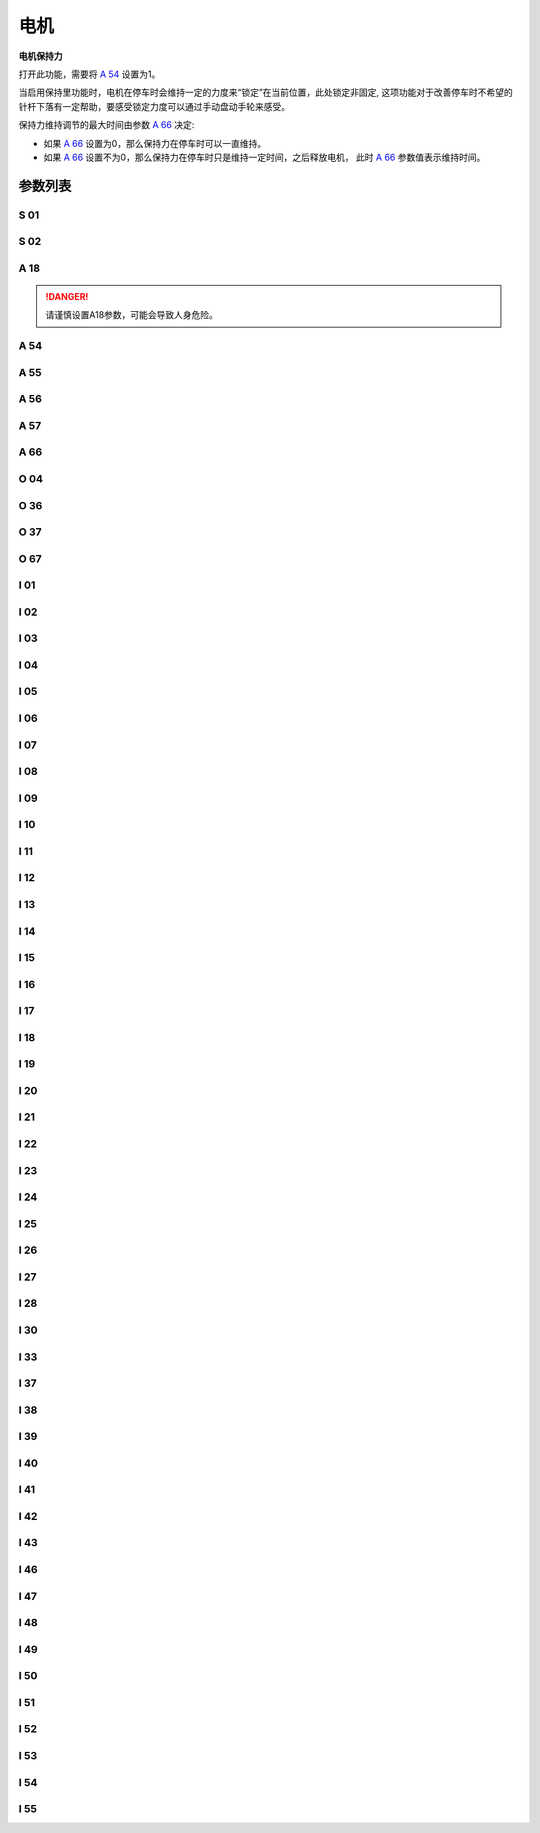 .. _motor: 

=====
电机
=====

**电机保持力**

打开此功能，需要将 `A 54`_ 设置为1。

当启用保持里功能时，电机在停车时会维持一定的力度来“锁定”在当前位置，此处锁定非固定,
这项功能对于改善停车时不希望的针杆下落有一定帮助，要感受锁定力度可以通过手动盘动手轮来感受。

保持力维持调节的最大时间由参数 `A 66`_ 决定:

- 如果 `A 66`_ 设置为0，那么保持力在停车时可以一直维持。
- 如果 `A 66`_ 设置不为0，那么保持力在停车时只是维持一定时间，之后释放电机，
  此时 `A 66`_ 参数值表示维持时间。

参数列表
========

S 01
----

.. dropdown:: 最高限速 <...>
   :animate: fade-in-slide-down
   
   -Max  4500
   -Min  100
   -Unit  spm
   -Description  调速器踩至最深时的最大速度。
     
S 02
----
.. dropdown:: 最低缝速 <...>
   :animate: fade-in-slide-down
  
   -Max  4500
   -Min  100
   -Unit  spm
   -Description  调速器处于位置1即低速段时的缝制速度，也是补针速度。

     
A 18
----
.. dropdown:: 上电自动上针位 <...>
   :animate: fade-in-slide-down
  
   -Max  4500
   -Min  100
   -Unit  spm
   -Description  
     | 上电后电机自动运行至上针位：
     | 0 = 关闭；
     | 1 = 打开。

.. danger:: 
   请谨慎设置A18参数，可能会导致人身危险。

A 54
----

.. dropdown:: 电机保持力 <...>
   :animate: fade-in-slide-down
  
   -Max  1
   -Min  0
   -Unit  --
   -Description  
     | 停车时是否让电机维持一定的力度来锁定在当前位置：
     | 0 = 关闭；
     | 1 = 打开。

A 55
----

.. dropdown:: 锁定齿 <...>
   :animate: fade-in-slide-down
  
   -Max  720
   -Min  1
   -Unit  --
   -Description  锁定在此角度内。

A 56
----

.. dropdown:: 偏移角度大于此值开始调节 <...>
   :animate: fade-in-slide-down
  
   -Max  720
   -Min  1
   -Unit  --
   -Description  位置误差大于此值开始调节。

A 57
----

.. dropdown:: 偏移角度小于此值调节结束 <...>
   :animate: fade-in-slide-down
  
   -Max  720
   -Min  1
   -Unit  --
   -Description  位置误差小于此值结束调节。

A 66
----

.. dropdown:: 电机保持力模式 <...>
   :animate: fade-in-slide-down
  
   -Max  1
   -Min  0
   -Unit  --
   -Description
     | 0 = 一直维持；
     | 不为0 = 此参数表示维持的时间，设置的时间过后保持力消失。

O 04
----

.. dropdown:: 机头同步信号来源  <...>
   :animate: fade-in-slide-down
  
   -Max  1
   -Min  0
   -Unit  --
   -Description  
     | 0 = 外置针位检测器；
     | 1 = 电机自带。

O 36
----

.. dropdown:: 输入速度打折 <...>
   :animate: fade-in-slide-down
  
   -Max  5
   -Min  0
   -Unit  --
   -Description  对输入速度比例缩小使机器运行速度比设定低。

O 37
----

.. dropdown:: 简易模式 <...>
   :animate: fade-in-slide-down
  
   -Max  1
   -Min  0
   -Unit  --
   -Description
     | 简易模式下，除了电机可以运行, 没有缝型、剪线、停针位等功能：
     | 0 = 关闭；
     | 1 = 打开。

O 67
----

.. dropdown:: 电机旋转方向 <...>
   :animate: fade-in-slide-down
  
   -Max  1
   -Min  0
   -Unit  --
   -Description
     | 0 = 逆时针；
     | 1 = 顺时针，视角为手轮方向看电机。  

I 01
----

.. dropdown:: 加速度 <...>
   :animate: fade-in-slide-down
  
   -Max  500
   -Min  150
   -Unit  毫秒
   -Description  0~4500rpm加速时间。

I 02
----

.. dropdown:: 减速度 <...>
   :animate: fade-in-slide-down
  
   -Max  500
   -Min  150
   -Unit  毫秒
   -Description  4500rpm~0减速时间。

I 03
----

.. dropdown:: 电角度 <...>
   :animate: fade-in-slide-down
  
   -Max  4096
   -Min  0
   -Unit  --
   -Description  电角度补偿值。

I 04
----

.. dropdown:: 传动比 <...>
   :animate: fade-in-slide-down
  
   -Max  4096
   -Min  1 
   -Unit  --
   -Description  主轴转动一周对应的电机编码信号数量。

I 05
----

.. dropdown:: Kp(CSC-t) <...>
   :animate: fade-in-slide-down
  
   -Max  9999
   -Min  0
   -Unit  --
   -Description  剪线速度环Kp。

I 06
----

.. dropdown:: Kp增益(CSC-t) <...>
   :animate: fade-in-slide-down
  
   -Max  99
   -Min  0
   -Unit  --
   -Description  剪线速度环Kp增益系数。

I 07
----

.. dropdown:: Ki(CSC-t)  <...>
   :animate: fade-in-slide-down
  
   -Max  9999
   -Min  0
   -Unit  --
   -Description  剪线速度环Ki。

I 08
----

.. dropdown:: Ki增益(CSC-t) <...>
   :animate: fade-in-slide-down
  
   -Max  99
   -Min  0
   -Unit  --
   -Description  剪线速度环Ki增益。

I 09
----

.. dropdown:: Kp(CSC) <...>
   :animate: fade-in-slide-down
  
   -Max  9999
   -Min  0
   -Unit  --
   -Description  速度环Kp。

I 10
----

.. dropdown:: Kp增益(CSC) <...>
   :animate: fade-in-slide-down
  
   -Max  99
   -Min  0
   -Unit  --
   -Description  速度环Kp增益。

I 11
----

.. dropdown:: Ki(CSC) <...>
   :animate: fade-in-slide-down
  
   -Max  9999
   -Min  0
   -Unit  --
   -Description  速度环Ki。

I 12
----

.. dropdown:: Ki增益(CSC) <...>
   :animate: fade-in-slide-down
  
   -Max  99
   -Min  0
   -Unit  --
   -Description  速度环Ki增益。


I 13
----

.. dropdown:: 输出上限(CSC) <...>
   :animate: fade-in-slide-down
  
   -Max  20
   -Min  1
   -Unit  --
   -Description  速度环输出上限。


I 14
----

.. dropdown:: 前馈(CSC) <...>
   :animate: fade-in-slide-down
  
   -Max  500
   -Min  0
   -Unit  --
   -Description  速度环前馈系数。

I 15
----

.. dropdown:: Kp(CCC-d) <...>
   :animate: fade-in-slide-down
  
   -Max  9999
   -Min  0
   -Unit  --
   -Description  电流环d轴Kp。

I 16
----

.. dropdown:: Kp增益(CCC-d) <...>
   :animate: fade-in-slide-down
  
   -Max  99
   -Min  0
   -Unit  --
   -Description  电流环d轴Kp增益。

I 17
----

.. dropdown:: Ki(CCC-d) <...>
   :animate: fade-in-slide-down
  
   -Max  9999
   -Min  0
   -Unit  --
   -Description  电流环d轴Ki。

I 18
----

.. dropdown:: Ki增益(CCC-d) <...>
   :animate: fade-in-slide-down
  
   -Max  99
   -Min  0
   -Unit  --
   -Description  电流环d轴Ki增益。

I 19
----

.. dropdown:: 输出上限(CCC-d) <...>
   :animate: fade-in-slide-down
  
   -Max  3276
   -Min  0
   -Unit  --
   -Description  电流环Id输出上限。

I 20
----

.. dropdown:: 输出下限(CCC-d) <...>
   :animate: fade-in-slide-down
  
   -Max  3276
   -Min  0
   -Unit  --
   -Description  电流环Id输出下限。

I 21
----

.. dropdown:: Kp(CCC-q) <...>
   :animate: fade-in-slide-down
  
   -Max  9999
   -Min  0
   -Unit  --
   -Description  电流环q轴Kp。

I 22
----

.. dropdown:: Kp增益(CCC-q) <...>
   :animate: fade-in-slide-down
  
   -Max  99
   -Min  0
   -Unit  --
   -Description  电流环q轴Kp增益。

I 23
----

.. dropdown:: Ki(CCC-q) <...>
   :animate: fade-in-slide-down
  
   -Max  9999
   -Min  0
   -Unit  --
   -Description  电流环q轴Ki。

I 24
----

.. dropdown:: Ki增益(CCC-q) <...>
   :animate: fade-in-slide-down
  
   -Max  9999
   -Min  0
   -Unit  --
   -Description  电流环q轴Ki增益。

I 25
----

.. dropdown:: 输出上限(CCC-q) <...>
   :animate: fade-in-slide-down
  
   -Max  3276
   -Min  0
   -Unit  --
   -Description  电流环Iq输出上限。

I 26
----

.. dropdown:: 输出下限(CCC-q) <...>
   :animate: fade-in-slide-down
  
   -Max  3276
   -Min  0
   -Unit  --
   -Description  电流环Iq输出下限。

I 27
----

.. dropdown:: 码盘分辨率 <...>
   :animate: fade-in-slide-down
  
   -Max  9999
   -Min  1
   -Unit  --
   -Description  电机编码器的每圈线数。

I 28
----

.. dropdown:: 停车流程限时 <...>
   :animate: fade-in-slide-down
  
   -Max  9999
   -Min  0
   -Unit  毫秒
   -Description  停车流程中距离电机刹停的时间。

I 30
----

.. dropdown:: 停车模式 <...>
   :animate: fade-in-slide-down
  
   -Max  1
   -Min  0 
   -Unit  --
   -Description
     | 选择到达目标位置的模式：
     | 0 = 速度模式；
     | 1 = 位置模式。 


I 33
----

.. dropdown:: 机械零点偏移量 <...>
   :animate: fade-in-slide-down
  
   -Max  1
   -Min  0 
   -Unit  --
   -Description  机械零点距离电机同步点的偏移量。

I 37
----

.. dropdown:: 刹车P-S阶段距离 <...>
   :animate: fade-in-slide-down
  
   -Max  359
   -Min  0 
   -Unit  1°
   -Description  刹车角度与速度规划阶段的距离。

I 38
----

.. dropdown:: 刹车P-S阶段初速度 <...>
   :animate: fade-in-slide-down
  
   -Max  500
   -Min  100 
   -Unit  spm
   -Description  刹车角度与速度规划阶段的入口速度。

I 39
----

.. dropdown:: 刹车P-S阶段末速度 <...>
   :animate: fade-in-slide-down
  
   -Max  100
   -Min  20 
   -Unit  spm
   -Description  刹车角度与速度规划阶段的终点速度。


I 40
----

.. dropdown:: Kp(CPC-s) <...>
   :animate: fade-in-slide-down
  
   -Max  9999
   -Min  0 
   -Unit  --
   -Description  停车位置环Kp。

I 41
----

.. dropdown:: Kp增益(CPC-s) <...>
   :animate: fade-in-slide-down
  
   -Max  99
   -Min  1
   -Unit  --
   -Description  停车位置环Kp增益。

I 42
----

.. dropdown:: Kd(CPC-s) <...>
   :animate: fade-in-slide-down
  
   -Max  9999
   -Min  0
   -Unit  --
   -Description  停车位置环Kd。

I 43
----

.. dropdown:: Kd增益(CPC-s) <...>
   :animate: fade-in-slide-down
  
   -Max  99
   -Min  1
   -Unit  --
   -Description  停车位置环Kd增益。

I 46
----

.. dropdown:: 最大锁定电流 <...>
   :animate: fade-in-slide-down
  
   -Max  40
   -Min  1
   -Unit  0.1A
   -Description  锁定电流最大值。

I 47
----

.. dropdown:: 弱磁 <...>
   :animate: fade-in-slide-down
  
   -Max  1
   -Min  0
   -Unit  --
   -Description  
     | 弱磁扩速，以便电机可以达到更高的转速：
     | 0 = 关闭；
     | 1 = 打开。

I 48
----

.. dropdown:: 弱磁生效速度 <...>
   :animate: fade-in-slide-down
  
   -Max  3500
   -Min  2000
   -Unit  rpm  
   -Description  高于此速度，弱磁扩速生效。

I 49
----

.. dropdown:: 弱磁扩速电流 <...>
   :animate: fade-in-slide-down
  
   -Max  40
   -Min  1
   -Unit  0.1A
   -Description  弱磁扩速ID电流上限。

I 50
----

.. dropdown:: 输出上限(CPC-h) <...>
   :animate: fade-in-slide-down
  
   -Max  500
   -Min  0
   -Unit  --
   -Description  锁定位置环输出上限。

I 51
----

.. dropdown:: 输出下限(CPC-h) <...>
   :animate: fade-in-slide-down
  
   -Max  100
   -Min  0
   -Unit  --
   -Description  锁定位置环输出下限。

I 52
----

.. dropdown:: Kp(CPC-h) <...>
   :animate: fade-in-slide-down
  
   -Max  9999
   -Min  0
   -Unit  --
   -Description  位置环Kp。

I 53
----

.. dropdown:: Kp增益(CPC-h) <...>
   :animate: fade-in-slide-down
  
   -Max  99
   -Min  1
   -Unit  --
   -Description  锁定位置环Kp增益。

I 54
----

.. dropdown:: Kd(CPC-h) <...>
   :animate: fade-in-slide-down
  
   -Max  9999
   -Min  0
   -Unit  --
   -Description  锁定位置环Kd。

I 55
----

.. dropdown:: Kd增益(CPC-h) <...>
   :animate: fade-in-slide-down
  
   -Max  99
   -Min  1
   -Unit  --
   -Description  锁定位置环Kd增益。
